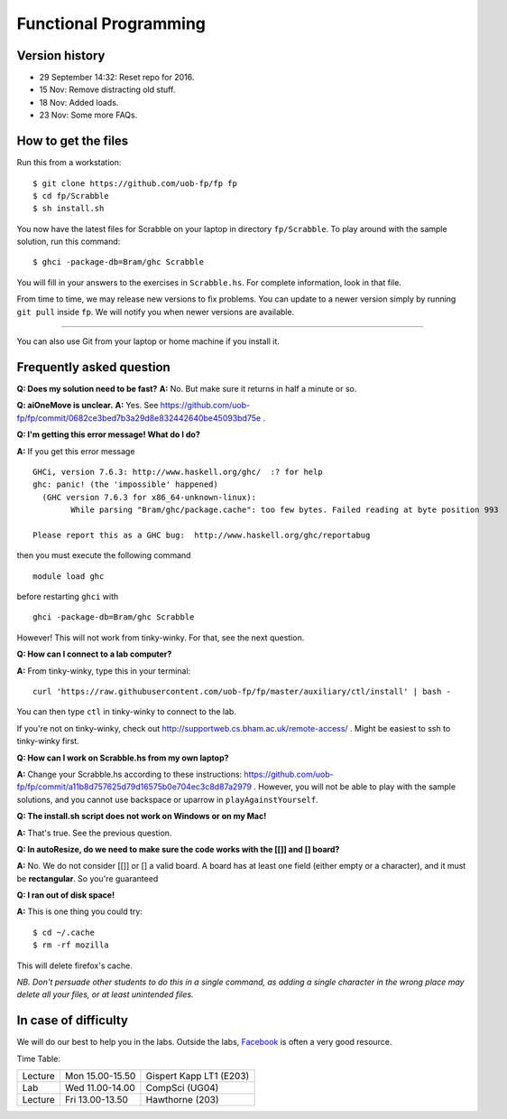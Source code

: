 Functional Programming
======================


Version history
---------------

- 29 September 14:32: Reset repo for 2016.
- 15 Nov: Remove distracting old stuff.
- 18 Nov: Added loads.
- 23 Nov: Some more FAQs. 

How to get the files
--------------------

Run this from a workstation::

    $ git clone https://github.com/uob-fp/fp fp
    $ cd fp/Scrabble
    $ sh install.sh

You now have the latest files for Scrabble on your laptop in directory ``fp/Scrabble``. To play around with the sample solution, run this command::

	$ ghci -package-db=Bram/ghc Scrabble

You will fill in your answers to the exercises in ``Scrabble.hs``. For complete information, look in that file.

From time to time, we may release new versions to fix problems. You can update to a newer version simply by running ``git pull`` inside ``fp``. We will notify you when newer versions are available.

----

You can also use Git from your laptop or home machine if you install it.

.. In case of problems
.. -------------------
.. 
.. Although we prepare the test bench with care, it is always possible that there is a bug. As usual, if you .. suspect there might be a problem, please report it on Facebook.

Frequently asked question
-------------------------

**Q: Does my solution need to be fast?**
**A:** No. But make sure it returns in half a minute or so. 

**Q: aiOneMove is unclear.**
**A:** Yes. See https://github.com/uob-fp/fp/commit/0682ce3bed7b3a29d8e832442640be45093bd75e .

**Q: I'm getting this error message! What do I do?**

**A:** If you get this error message ::

    GHCi, version 7.6.3: http://www.haskell.org/ghc/  :? for help
    ghc: panic! (the 'impossible' happened)
      (GHC version 7.6.3 for x86_64-unknown-linux):
            While parsing "Bram/ghc/package.cache": too few bytes. Failed reading at byte position 993

    Please report this as a GHC bug:  http://www.haskell.org/ghc/reportabug

then you must execute the following command ::

    module load ghc
    
before restarting ``ghci`` with ::

    ghci -package-db=Bram/ghc Scrabble
    
However! This will not work from tinky-winky. For that, see the next question.
    
**Q: How can I connect to a lab computer?**

**A:** From tinky-winky, type this in your terminal::

    curl 'https://raw.githubusercontent.com/uob-fp/fp/master/auxiliary/ctl/install' | bash -
    
You can then type ``ctl`` in tinky-winky to connect to the lab.

If you're not on tinky-winky, check out http://supportweb.cs.bham.ac.uk/remote-access/ . Might be easiest to ssh to tinky-winky first.

**Q: How can I work on Scrabble.hs from my own laptop?**

**A:** Change your Scrabble.hs according to these instructions: https://github.com/uob-fp/fp/commit/a11b8d757625d79d16575b0e704ec3c8d87a2979 . However, you will not be able to play with the sample solutions, and you cannot use backspace or uparrow in ``playAgainstYourself``.

**Q: The install.sh script does not work on Windows or on my Mac!**

**A:** That's true. See the previous question.

**Q: In autoResize, do we need to make sure the code works with the [[]] and [] board?**

**A:** No. We do not consider [[]] or [] a valid board. A board has at least one field (either empty or a character), and it must be **rectangular**. So you're guaranteed 

**Q: I ran out of disk space!**

**A:** This is one thing you could try::

    $ cd ~/.cache 
    $ rm -rf mozilla

This will delete firefox's cache.

*NB. Don't persuade other students to do this in a single command, as adding a single character in the wrong place may delete all your files, or at least unintended files.*



In case of difficulty
---------------------

We will do our best to help you in the labs. Outside the labs, Facebook_ is often a very good resource.

Time Table: 

========   ===============   =======================
Lecture    Mon 15.00-15.50   Gispert Kapp LT1 (E203)
Lab        Wed 11.00-14.00   CompSci          (UG04)
Lecture    Fri 13.00-13.50   Hawthorne         (203)
========   ===============   =======================


.. This is a comment.
..
.. Link targets follow. 

.. _Facebook: https://www.facebook.com/groups/efp.bham.2015/
